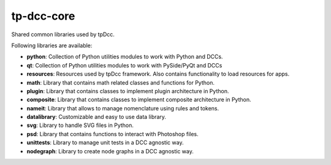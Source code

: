 tp-dcc-core
============================================================

Shared common libraries used by tpDcc.

Following libraries are available:

- **python**: Collection of Python utilities modules to work with Python and DCCs.
- **qt**: Collection of Python utilities modules to work with PySide/PyQt and DCCs
- **resources**: Resources used by tpDcc framework. Also contains functionality to load resources for apps.
- **math**: Library that contains math related classes and functions for Python.
- **plugin**: Library that contains classes to implement plugin architecture in Python.
- **composite**: Library that contains classes to implement composite architecture in Python.
- **nameit**: Library that allows to manage nomenclature using rules and tokens.
- **datalibrary**: Customizable and easy to use data library.
- **svg**: Library to handle SVG files in Python.
- **psd**: Library that contains functions to interact with Photoshop files.
- **unittests**: Library to manage unit tests in a DCC agnostic way.
- **nodegraph**: Library to create node graphs in a DCC agnostic way.

.. image:: https://travis-ci.com/tpDcc/tp-dcc-common.svg?branch=master&kill_cache=1
    :target: https://travis-ci.com/tpDcc/tp-dcc-common

.. image:: https://coveralls.io/repos/github/tpDcc/tp-dcc-common/badge.svg?branch=master&kill_cache=1
    :target: https://coveralls.io/github/tpDcc/tp-dcc-common?branch=master

.. image:: https://img.shields.io/badge/docs-sphinx-orange
    :target: https://tpDcc.github.io/tp-dcc-common

.. image:: https://img.shields.io/github/license/tpDcc/tp-dcc-common
    :target: https://github.com/tpDcc/tp-dcc-common/blob/master/LICENSE

.. image:: https://img.shields.io/pypi/v/tp-dcc-common?branch=master&kill_cache=1
    :target: https://pypi.org/project/tp-dcc-common

.. image:: https://img.shields.io/badge/code_style-pep8-blue
    :target: https://www.python.org/dev/peps/pep-0008/